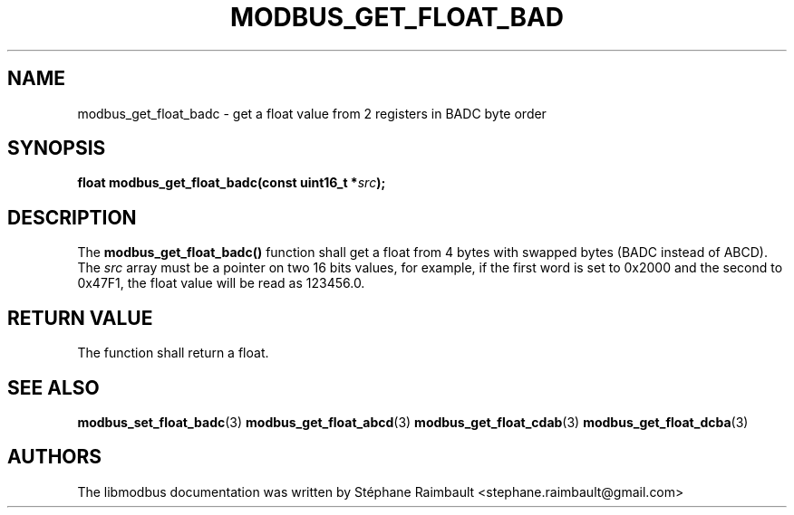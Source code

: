 '\" t
.\"     Title: modbus_get_float_badc
.\"    Author: [see the "AUTHORS" section]
.\" Generator: DocBook XSL Stylesheets v1.78.1 <http://docbook.sf.net/>
.\"      Date: 06/26/2017
.\"    Manual: libmodbus Manual
.\"    Source: libmodbus v3.1.4
.\"  Language: English
.\"
.TH "MODBUS_GET_FLOAT_BAD" "3" "06/26/2017" "libmodbus v3\&.1\&.4" "libmodbus Manual"
.\" -----------------------------------------------------------------
.\" * Define some portability stuff
.\" -----------------------------------------------------------------
.\" ~~~~~~~~~~~~~~~~~~~~~~~~~~~~~~~~~~~~~~~~~~~~~~~~~~~~~~~~~~~~~~~~~
.\" http://bugs.debian.org/507673
.\" http://lists.gnu.org/archive/html/groff/2009-02/msg00013.html
.\" ~~~~~~~~~~~~~~~~~~~~~~~~~~~~~~~~~~~~~~~~~~~~~~~~~~~~~~~~~~~~~~~~~
.ie \n(.g .ds Aq \(aq
.el       .ds Aq '
.\" -----------------------------------------------------------------
.\" * set default formatting
.\" -----------------------------------------------------------------
.\" disable hyphenation
.nh
.\" disable justification (adjust text to left margin only)
.ad l
.\" -----------------------------------------------------------------
.\" * MAIN CONTENT STARTS HERE *
.\" -----------------------------------------------------------------
.SH "NAME"
modbus_get_float_badc \- get a float value from 2 registers in BADC byte order
.SH "SYNOPSIS"
.sp
\fBfloat modbus_get_float_badc(const uint16_t *\fR\fB\fIsrc\fR\fR\fB);\fR
.SH "DESCRIPTION"
.sp
The \fBmodbus_get_float_badc()\fR function shall get a float from 4 bytes with swapped bytes (BADC instead of ABCD)\&. The \fIsrc\fR array must be a pointer on two 16 bits values, for example, if the first word is set to 0x2000 and the second to 0x47F1, the float value will be read as 123456\&.0\&.
.SH "RETURN VALUE"
.sp
The function shall return a float\&.
.SH "SEE ALSO"
.sp
\fBmodbus_set_float_badc\fR(3) \fBmodbus_get_float_abcd\fR(3) \fBmodbus_get_float_cdab\fR(3) \fBmodbus_get_float_dcba\fR(3)
.SH "AUTHORS"
.sp
The libmodbus documentation was written by Stéphane Raimbault <stephane\&.raimbault@gmail\&.com>
